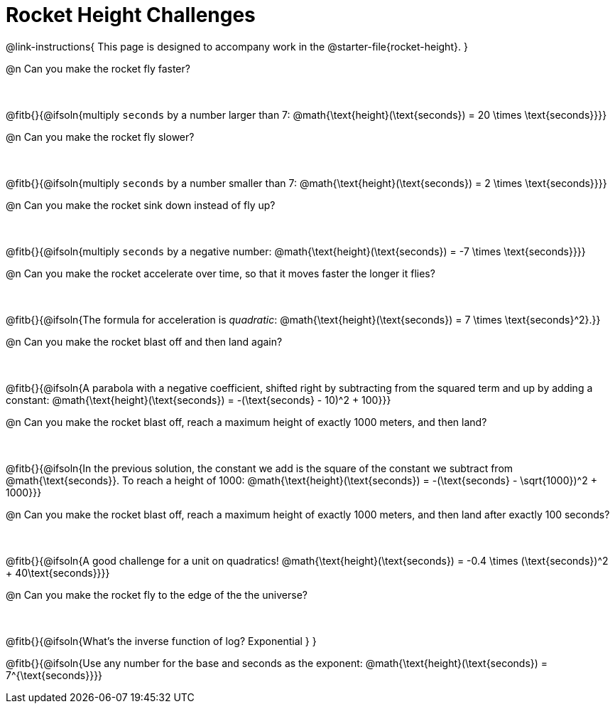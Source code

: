 = Rocket Height Challenges

++++
<style>
.paragraph:nth-child(odd)+.paragraph { margin-top: 0.5in; }
.paragraph:last-child { margin-top: 0 !important; }
</style>
++++

@link-instructions{
This page is designed to accompany work in the @starter-file{rocket-height}.
}

@n Can you make the rocket fly faster?

@fitb{}{@ifsoln{multiply `seconds` by a number larger than 7: @math{\text{height}(\text{seconds}) = 20 \times \text{seconds}}}}

@n Can you make the rocket fly slower?

@fitb{}{@ifsoln{multiply `seconds` by a number smaller than 7: @math{\text{height}(\text{seconds}) = 2 \times \text{seconds}}}}

@n Can you make the rocket sink down instead of fly up?

@fitb{}{@ifsoln{multiply `seconds` by a negative number: @math{\text{height}(\text{seconds}) = -7 \times \text{seconds}}}}

@n Can you make the rocket accelerate over time, so that it moves faster the longer it flies?

@fitb{}{@ifsoln{The formula for acceleration is _quadratic_: @math{\text{height}(\text{seconds}) = 7 \times \text{seconds}^2}.}}

@n Can you make the rocket blast off and then land again?

@fitb{}{@ifsoln{A parabola with a negative coefficient, shifted right by subtracting from the squared term and up by adding a constant: @math{\text{height}(\text{seconds}) = -(\text{seconds} - 10)^2 + 100}}}

@n Can you make the rocket blast off, reach a maximum height of exactly 1000 meters, and then land?

@fitb{}{@ifsoln{In the previous solution, the constant we add is the square of the constant we subtract from @math{\text{seconds}}. To reach a height of 1000: @math{\text{height}(\text{seconds}) = -(\text{seconds} - \sqrt{1000})^2 + 1000}}}

@n Can you make the rocket blast off, reach a maximum height of exactly 1000 meters, and then land after exactly 100 seconds?

@fitb{}{@ifsoln{A good challenge for a unit on quadratics! @math{\text{height}(\text{seconds}) = -0.4 \times (\text{seconds})^2 + 40\text{seconds}}}}

@n Can you make the rocket fly to the edge of the the universe?

@fitb{}{@ifsoln{What's the inverse function of log? Exponential } }

@fitb{}{@ifsoln{Use any number for the base and seconds as the exponent: @math{\text{height}(\text{seconds}) = 7^{\text{seconds}}}}

